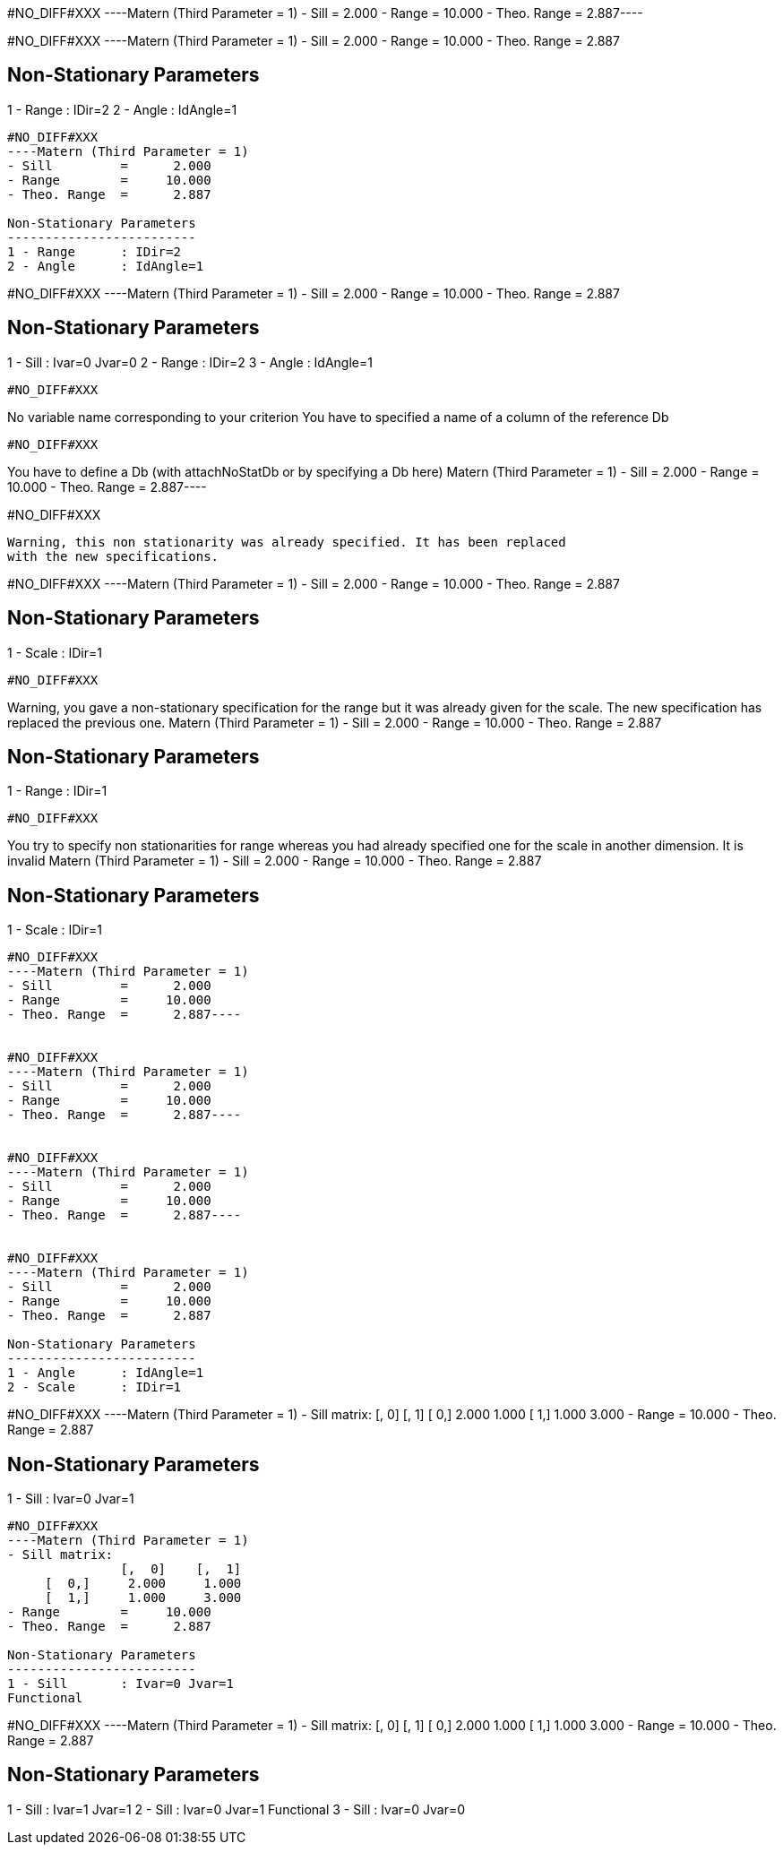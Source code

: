 #NO_DIFF#XXX
----Matern (Third Parameter = 1)
- Sill         =      2.000
- Range        =     10.000
- Theo. Range  =      2.887----


#NO_DIFF#XXX
----Matern (Third Parameter = 1)
- Sill         =      2.000
- Range        =     10.000
- Theo. Range  =      2.887

Non-Stationary Parameters
-------------------------
1 - Range      : IDir=2
2 - Angle      : IdAngle=1
----


#NO_DIFF#XXX
----Matern (Third Parameter = 1)
- Sill         =      2.000
- Range        =     10.000
- Theo. Range  =      2.887

Non-Stationary Parameters
-------------------------
1 - Range      : IDir=2
2 - Angle      : IdAngle=1
----


#NO_DIFF#XXX
----Matern (Third Parameter = 1)
- Sill         =      2.000
- Range        =     10.000
- Theo. Range  =      2.887

Non-Stationary Parameters
-------------------------
1 - Sill       : Ivar=0 Jvar=0
2 - Range      : IDir=2
3 - Angle      : IdAngle=1
----


#NO_DIFF#XXX
----
No variable name corresponding to your criterion
You have to specified a name of a column of the reference Db
----


#NO_DIFF#XXX
----
You have to define a Db (with attachNoStatDb or by specifying a Db here)
Matern (Third Parameter = 1)
- Sill         =      2.000
- Range        =     10.000
- Theo. Range  =      2.887----


#NO_DIFF#XXX
----
Warning, this non stationarity was already specified. It has been replaced
with the new specifications.
----


#NO_DIFF#XXX
----Matern (Third Parameter = 1)
- Sill         =      2.000
- Range        =     10.000
- Theo. Range  =      2.887

Non-Stationary Parameters
-------------------------
1 - Scale      : IDir=1
----


#NO_DIFF#XXX
----
Warning, you gave a non-stationary specification for the range
but it was already given for the scale.
The new specification has replaced the previous one.
Matern (Third Parameter = 1)
- Sill         =      2.000
- Range        =     10.000
- Theo. Range  =      2.887

Non-Stationary Parameters
-------------------------
1 - Range      : IDir=1
----


#NO_DIFF#XXX
----
You try to specify non stationarities for range whereas
you had already specified one for the scale in another dimension.
It is invalid
Matern (Third Parameter = 1)
- Sill         =      2.000
- Range        =     10.000
- Theo. Range  =      2.887

Non-Stationary Parameters
-------------------------
1 - Scale      : IDir=1
----


#NO_DIFF#XXX
----Matern (Third Parameter = 1)
- Sill         =      2.000
- Range        =     10.000
- Theo. Range  =      2.887----


#NO_DIFF#XXX
----Matern (Third Parameter = 1)
- Sill         =      2.000
- Range        =     10.000
- Theo. Range  =      2.887----


#NO_DIFF#XXX
----Matern (Third Parameter = 1)
- Sill         =      2.000
- Range        =     10.000
- Theo. Range  =      2.887----


#NO_DIFF#XXX
----Matern (Third Parameter = 1)
- Sill         =      2.000
- Range        =     10.000
- Theo. Range  =      2.887

Non-Stationary Parameters
-------------------------
1 - Angle      : IdAngle=1
2 - Scale      : IDir=1
----


#NO_DIFF#XXX
----Matern (Third Parameter = 1)
- Sill matrix:
               [,  0]    [,  1]
     [  0,]     2.000     1.000
     [  1,]     1.000     3.000
- Range        =     10.000
- Theo. Range  =      2.887

Non-Stationary Parameters
-------------------------
1 - Sill       : Ivar=0 Jvar=1
----


#NO_DIFF#XXX
----Matern (Third Parameter = 1)
- Sill matrix:
               [,  0]    [,  1]
     [  0,]     2.000     1.000
     [  1,]     1.000     3.000
- Range        =     10.000
- Theo. Range  =      2.887

Non-Stationary Parameters
-------------------------
1 - Sill       : Ivar=0 Jvar=1
Functional
----


#NO_DIFF#XXX
----Matern (Third Parameter = 1)
- Sill matrix:
               [,  0]    [,  1]
     [  0,]     2.000     1.000
     [  1,]     1.000     3.000
- Range        =     10.000
- Theo. Range  =      2.887

Non-Stationary Parameters
-------------------------
1 - Sill       : Ivar=1 Jvar=1
2 - Sill       : Ivar=0 Jvar=1
Functional
3 - Sill       : Ivar=0 Jvar=0
----

